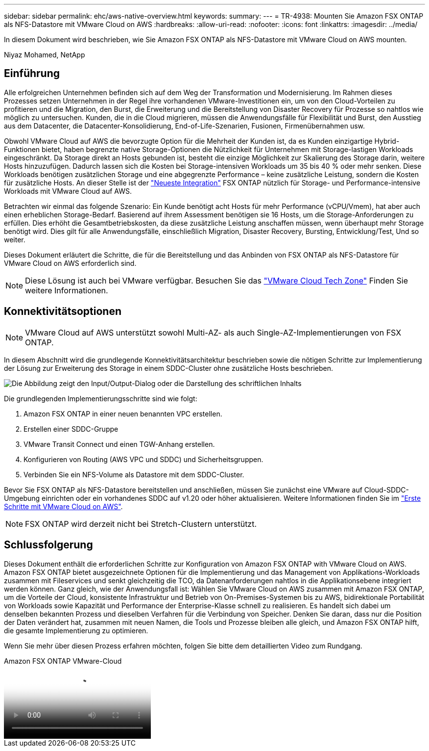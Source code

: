 ---
sidebar: sidebar 
permalink: ehc/aws-native-overview.html 
keywords:  
summary:  
---
= TR-4938: Mounten Sie Amazon FSX ONTAP als NFS-Datastore mit VMware Cloud on AWS
:hardbreaks:
:allow-uri-read: 
:nofooter: 
:icons: font
:linkattrs: 
:imagesdir: ../media/


[role="lead"]
In diesem Dokument wird beschrieben, wie Sie Amazon FSX ONTAP als NFS-Datastore mit VMware Cloud on AWS mounten.

Niyaz Mohamed, NetApp



== Einführung

Alle erfolgreichen Unternehmen befinden sich auf dem Weg der Transformation und Modernisierung. Im Rahmen dieses Prozesses setzen Unternehmen in der Regel ihre vorhandenen VMware-Investitionen ein, um von den Cloud-Vorteilen zu profitieren und die Migration, den Burst, die Erweiterung und die Bereitstellung von Disaster Recovery für Prozesse so nahtlos wie möglich zu untersuchen. Kunden, die in die Cloud migrieren, müssen die Anwendungsfälle für Flexibilität und Burst, den Ausstieg aus dem Datacenter, die Datacenter-Konsolidierung, End-of-Life-Szenarien, Fusionen, Firmenübernahmen usw.

Obwohl VMware Cloud auf AWS die bevorzugte Option für die Mehrheit der Kunden ist, da es Kunden einzigartige Hybrid-Funktionen bietet, haben begrenzte native Storage-Optionen die Nützlichkeit für Unternehmen mit Storage-lastigen Workloads eingeschränkt. Da Storage direkt an Hosts gebunden ist, besteht die einzige Möglichkeit zur Skalierung des Storage darin, weitere Hosts hinzuzufügen. Dadurch lassen sich die Kosten bei Storage-intensiven Workloads um 35 bis 40 % oder mehr senken. Diese Workloads benötigen zusätzlichen Storage und eine abgegrenzte Performance – keine zusätzliche Leistung, sondern die Kosten für zusätzliche Hosts. An dieser Stelle ist der https://aws.amazon.com/about-aws/whats-new/2022/08/announcing-vmware-cloud-aws-integration-amazon-fsx-netapp-ontap/["Neueste Integration"^] FSX ONTAP nützlich für Storage- und Performance-intensive Workloads mit VMware Cloud auf AWS.

Betrachten wir einmal das folgende Szenario: Ein Kunde benötigt acht Hosts für mehr Performance (vCPU/Vmem), hat aber auch einen erheblichen Storage-Bedarf. Basierend auf ihrem Assessment benötigen sie 16 Hosts, um die Storage-Anforderungen zu erfüllen. Dies erhöht die Gesamtbetriebskosten, da diese zusätzliche Leistung anschaffen müssen, wenn überhaupt mehr Storage benötigt wird. Dies gilt für alle Anwendungsfälle, einschließlich Migration, Disaster Recovery, Bursting, Entwicklung/Test, Und so weiter.

Dieses Dokument erläutert die Schritte, die für die Bereitstellung und das Anbinden von FSX ONTAP als NFS-Datastore für VMware Cloud on AWS erforderlich sind.


NOTE: Diese Lösung ist auch bei VMware verfügbar. Besuchen Sie das link:https://vmc.techzone.vmware.com/resource/vmware-cloud-aws-integration-amazon-fsx-netapp-ontap-deployment-guide["VMware Cloud Tech Zone"] Finden Sie weitere Informationen.



== Konnektivitätsoptionen


NOTE: VMware Cloud auf AWS unterstützt sowohl Multi-AZ- als auch Single-AZ-Implementierungen von FSX ONTAP.

In diesem Abschnitt wird die grundlegende Konnektivitätsarchitektur beschrieben sowie die nötigen Schritte zur Implementierung der Lösung zur Erweiterung des Storage in einem SDDC-Cluster ohne zusätzliche Hosts beschrieben.

image:fsx-nfs-image1.png["Die Abbildung zeigt den Input/Output-Dialog oder die Darstellung des schriftlichen Inhalts"]

Die grundlegenden Implementierungsschritte sind wie folgt:

. Amazon FSX ONTAP in einer neuen benannten VPC erstellen.
. Erstellen einer SDDC-Gruppe
. VMware Transit Connect und einen TGW-Anhang erstellen.
. Konfigurieren von Routing (AWS VPC und SDDC) und Sicherheitsgruppen.
. Verbinden Sie ein NFS-Volume als Datastore mit dem SDDC-Cluster.


Bevor Sie FSX ONTAP als NFS-Datastore bereitstellen und anschließen, müssen Sie zunächst eine VMware auf Cloud-SDDC-Umgebung einrichten oder ein vorhandenes SDDC auf v1.20 oder höher aktualisieren. Weitere Informationen finden Sie im link:https://docs.vmware.com/en/VMware-Cloud-on-AWS/services/com.vmware.vmc-aws.getting-started/GUID-3D741363-F66A-4CF9-80EA-AA2866D1834E.html["Erste Schritte mit VMware Cloud on AWS"^].


NOTE: FSX ONTAP wird derzeit nicht bei Stretch-Clustern unterstützt.



== Schlussfolgerung

Dieses Dokument enthält die erforderlichen Schritte zur Konfiguration von Amazon FSX ONTAP with VMware Cloud on AWS. Amazon FSX ONTAP bietet ausgezeichnete Optionen für die Implementierung und das Management von Applikations-Workloads zusammen mit Fileservices und senkt gleichzeitig die TCO, da Datenanforderungen nahtlos in die Applikationsebene integriert werden können. Ganz gleich, wie der Anwendungsfall ist: Wählen Sie VMware Cloud on AWS zusammen mit Amazon FSX ONTAP, um die Vorteile der Cloud, konsistente Infrastruktur und Betrieb von On-Premises-Systemen bis zu AWS, bidirektionale Portabilität von Workloads sowie Kapazität und Performance der Enterprise-Klasse schnell zu realisieren. Es handelt sich dabei um denselben bekannten Prozess und dieselben Verfahren für die Verbindung von Speicher. Denken Sie daran, dass nur die Position der Daten verändert hat, zusammen mit neuen Namen, die Tools und Prozesse bleiben alle gleich, und Amazon FSX ONTAP hilft, die gesamte Implementierung zu optimieren.

Wenn Sie mehr über diesen Prozess erfahren möchten, folgen Sie bitte dem detaillierten Video zum Rundgang.

.Amazon FSX ONTAP VMware-Cloud
video::6462f4e4-2320-42d2-8d0b-b01200f00ccb[panopto]